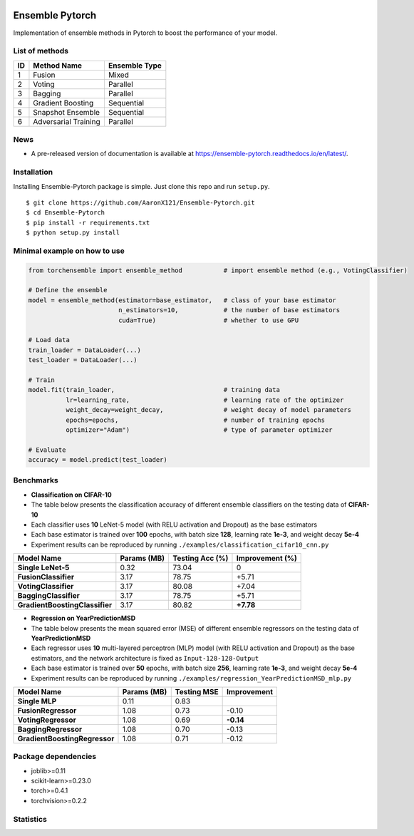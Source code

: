 .. image:: ./docs/_images/badge_small.png

|github|_ |readthedocs|_ |codecov|_ |python|_

.. |github| image:: https://github.com/xuyxu/Ensemble-Pytorch/workflows/torchensemble-CI/badge.svg
.. _github: https://github.com/xuyxu/Ensemble-Pytorch/actions

.. |readthedocs| image:: https://readthedocs.org/projects/ensemble-pytorch/badge/?version=latest
.. _readthedocs: https://ensemble-pytorch.readthedocs.io/en/latest/index.html

.. |codecov| image:: https://codecov.io/gh/xuyxu/Ensemble-Pytorch/branch/master/graph/badge.svg?token=2FXCFRIDTV
.. _codecov: https://codecov.io/gh/xuyxu/Ensemble-Pytorch

.. |python| image:: https://img.shields.io/badge/python-3.6+-blue?logo=python
.. _python: https://www.python.org/

Ensemble Pytorch
================

Implementation of ensemble methods in Pytorch to boost the performance of your model.

List of methods
---------------

+--------+----------------------+-------------------+
| **ID** |    **Method Name**   | **Ensemble Type** |
+--------+----------------------+-------------------+
|    1   |        Fusion        |       Mixed       |
+--------+----------------------+-------------------+
|    2   |        Voting        |      Parallel     |
+--------+----------------------+-------------------+
|    3   |        Bagging       |      Parallel     |
+--------+----------------------+-------------------+
|    4   |   Gradient Boosting  |     Sequential    |
+--------+----------------------+-------------------+
|    5   |   Snapshot Ensemble  |     Sequential    |
+--------+----------------------+-------------------+
|    6   | Adversarial Training |      Parallel     |
+--------+----------------------+-------------------+

News
----

-  A pre-released version of documentation is available at
   https://ensemble-pytorch.readthedocs.io/en/latest/.

Installation
------------

Installing Ensemble-Pytorch package is simple. Just clone this repo and
run ``setup.py``.

::

    $ git clone https://github.com/AaronX121/Ensemble-Pytorch.git
    $ cd Ensemble-Pytorch
    $ pip install -r requirements.txt
    $ python setup.py install

Minimal example on how to use
-----------------------------

.. code:: python

    from torchensemble import ensemble_method           # import ensemble method (e.g., VotingClassifier)

    # Define the ensemble
    model = ensemble_method(estimator=base_estimator,   # class of your base estimator
                            n_estimators=10,            # the number of base estimators              
                            cuda=True)                  # whether to use GPU            

    # Load data
    train_loader = DataLoader(...)
    test_loader = DataLoader(...)

    # Train
    model.fit(train_loader,                             # training data
              lr=learning_rate,                         # learning rate of the optimizer
              weight_decay=weight_decay,                # weight decay of model parameters
              epochs=epochs,                            # number of training epochs
              optimizer="Adam")                         # type of parameter optimizer

    # Evaluate
    accuracy = model.predict(test_loader)

Benchmarks
----------

-  **Classification on CIFAR-10**
-  The table below presents the classification accuracy of different
   ensemble classifiers on the testing data of **CIFAR-10**
-  Each classifier uses **10** LeNet-5 model (with RELU activation and
   Dropout) as the base estimators
-  Each base estimator is trained over **100** epochs, with batch size
   **128**, learning rate **1e-3**, and weight decay **5e-4**
-  Experiment results can be reproduced by running
   ``./examples/classification_cifar10_cnn.py``

+----------------------------------+---------------+-------------------+-------------------+
| Model Name                       | Params (MB)   | Testing Acc (%)   | Improvement (%)   |
+==================================+===============+===================+===================+
| **Single LeNet-5**               | 0.32          | 73.04             | 0                 |
+----------------------------------+---------------+-------------------+-------------------+
| **FusionClassifier**             | 3.17          | 78.75             | +5.71             |
+----------------------------------+---------------+-------------------+-------------------+
| **VotingClassifier**             | 3.17          | 80.08             | +7.04             |
+----------------------------------+---------------+-------------------+-------------------+
| **BaggingClassifier**            | 3.17          | 78.75             | +5.71             |
+----------------------------------+---------------+-------------------+-------------------+
| **GradientBoostingClassifier**   | 3.17          | 80.82             | **+7.78**         |
+----------------------------------+---------------+-------------------+-------------------+

-  **Regression on YearPredictionMSD**
-  The table below presents the mean squared error (MSE) of different
   ensemble regressors on the testing data of **YearPredictionMSD**
-  Each regressor uses **10** multi-layered perceptron (MLP) model (with
   RELU activation and Dropout) as the base estimators, and the network
   architecture is fixed as ``Input-128-128-Output``
-  Each base estimator is trained over **50** epochs, with batch size
   **256**, learning rate **1e-3**, and weight decay **5e-4**
-  Experiment results can be reproduced by running
   ``./examples/regression_YearPredictionMSD_mlp.py``

+---------------------------------+---------------+---------------+---------------+
| Model Name                      | Params (MB)   | Testing MSE   | Improvement   |
+=================================+===============+===============+===============+
| **Single MLP**                  | 0.11          | 0.83          |               |
+---------------------------------+---------------+---------------+---------------+
| **FusionRegressor**             | 1.08          | 0.73          | -0.10         |
+---------------------------------+---------------+---------------+---------------+
| **VotingRegressor**             | 1.08          | 0.69          | **-0.14**     |
+---------------------------------+---------------+---------------+---------------+
| **BaggingRegressor**            | 1.08          | 0.70          | -0.13         |
+---------------------------------+---------------+---------------+---------------+
| **GradientBoostingRegressor**   | 1.08          | 0.71          | -0.12         |
+---------------------------------+---------------+---------------+---------------+

Package dependencies
--------------------

-  joblib>=0.11
-  scikit-learn>=0.23.0
-  torch>=0.4.1
-  torchvision>=0.2.2

Statistics
----------

|hit|_

.. |hit| image:: http://hits.dwyl.com/xuyxu/Ensemble-Pytorch.svg
.. _hit: http://hits.dwyl.com/xuyxu/Ensemble-Pytorch